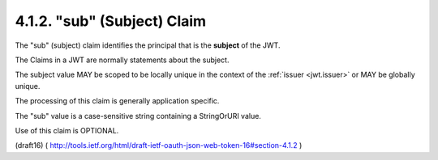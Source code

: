 .. _jwt.sub:

4.1.2.  "sub" (Subject) Claim
^^^^^^^^^^^^^^^^^^^^^^^^^^^^^^^^^^^^^^^^^^^^^^^^^^^^^^^


The "sub" (subject) claim identifies the principal 
that is the **subject** of the JWT.  

The Claims in a JWT are normally statements about the subject.  

The subject value MAY be scoped to be locally unique 
in the context of the :ref:`issuer <jwt.issuer>` 
or MAY be globally unique.  

The processing of this claim is generally application specific.  

The "sub" value is a case-sensitive string 
containing a StringOrURI value.  

Use of this claim is OPTIONAL.

(draft16)
( http://tools.ietf.org/html/draft-ietf-oauth-json-web-token-16#section-4.1.2 )
